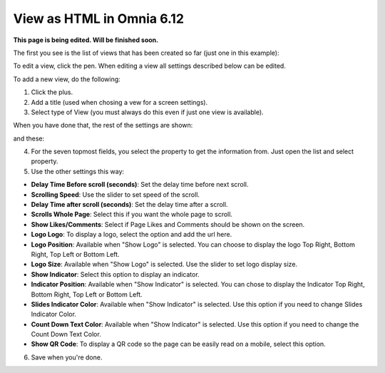 View as HTML in Omnia 6.12
===================================

**This page is being edited. Will be finished soon.**

The first you see is the list of views that has been created so far (just one in this example):

.. image:: page-view-html-list-612-border.png

To edit a view, click the pen. When editing a view all settings described below can be edited.

To add a new view, do the following:

1. Click the plus.
2. Add a  title (used when chosing a vew for a screen settings).
3. Select type of View (you must always do this even if just one view is available).

When you have done that, the rest of the settings are shown:

.. image:: page-view-html-settings-612.png

and these:

.. image:: page-view-html-settings-612-2.png

4. For the seven topmost fields, you select the property to get the information from. Just open the list and select property.
5. Use the other settings this way:

+ **Delay Time Before scroll (seconds)**: Set the delay time before next scroll.
+ **Scrolling Speed**: Use the slider to set speed of the scroll.
+ **Delay Time after scroll (seconds)**: Set the delay time after a scroll.
+ **Scrolls Whole Page**: Select this if you want the whole page to scroll.
+ **Show Likes/Comments**: Select if Page Likes and Comments should be shown on the screen.
+ **Logo Logo**: To display a logo, select the option and add the url here.
+ **Logo Position**: Available when "Show Logo" is selected. You can choose to display the logo Top Right, Bottom Right, Top Left or Bottom Left.
+ **Logo Size**: Available when "Show Logo" is selected. Use the slider to set logo display size.
+ **Show Indicator**: Select this option to display an indicator.
+ **Indicator Position**: Available when "Show Indicator" is selected. You can chose to display the Indicator Top Right, Bottom Right, Top Left or Bottom Left.
+ **Slides Indicator Color**: Available when "Show Indicator" is selected. Use this option if you need to change Slides Indicator Color.
+ **Count Down Text Color**: Available when "Show Indicator" is selected. Use this option if you need to change the Count Down Text Color.
+ **Show QR Code**: To display a QR code so the page can be easily read on a mobile, select this option.

6. Save when you're done.

